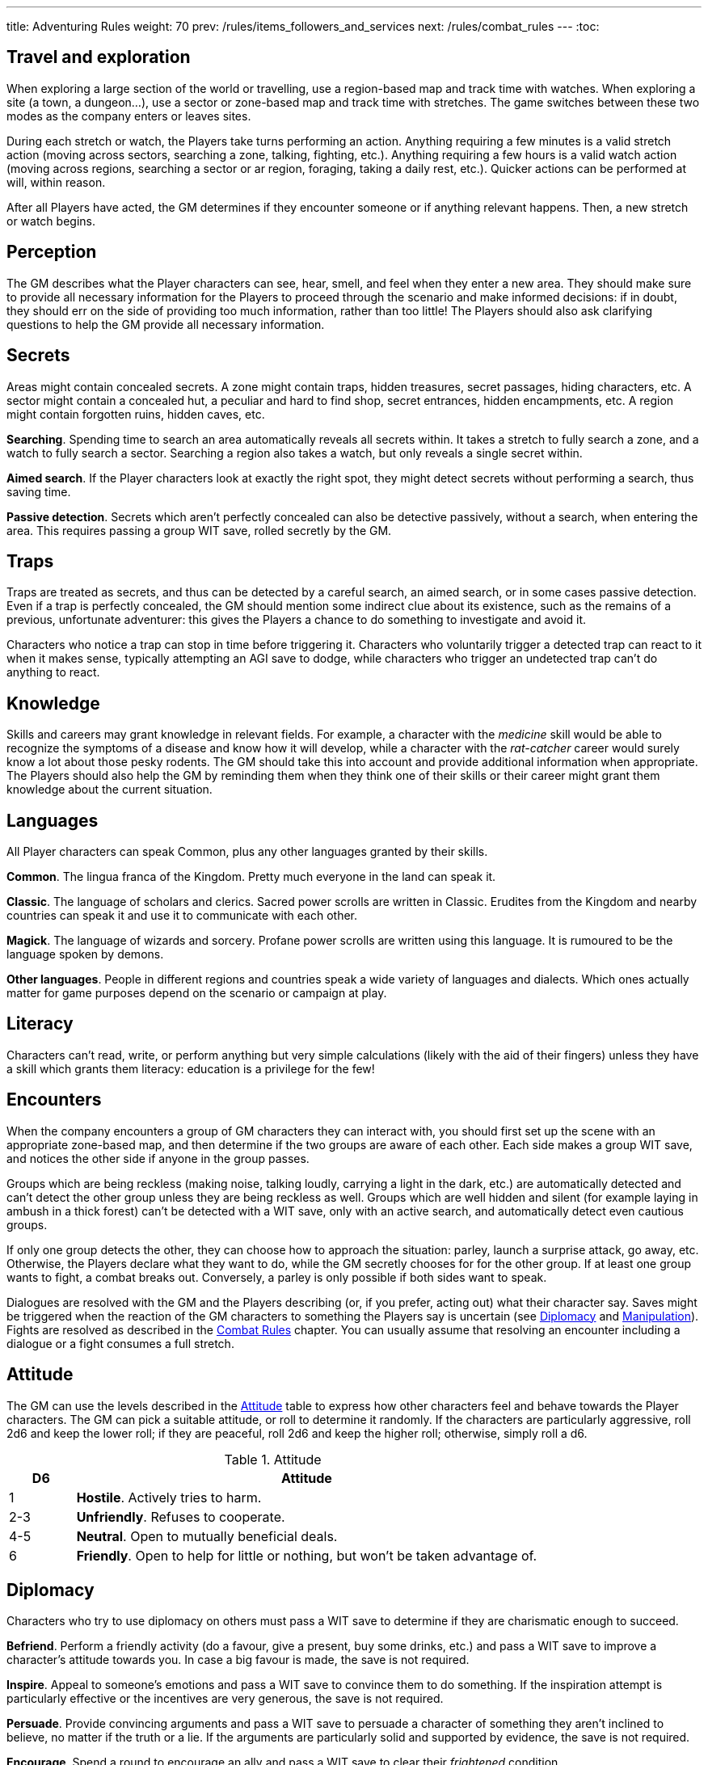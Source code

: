 ---
title: Adventuring Rules
weight: 70
prev: /rules/items_followers_and_services
next: /rules/combat_rules
---
:toc:


== Travel and exploration

When exploring a large section of the world or travelling, use a region-based map and track time with watches.
When exploring a site (a town, a dungeon...), use a sector or zone-based map and track time with stretches.
The game switches between these two modes as the company enters or leaves sites.

During each stretch or watch, the Players take turns performing an action.
Anything requiring a few minutes is a valid stretch action (moving across sectors, searching a zone, talking, fighting, etc.).
Anything requiring a few hours is a valid watch action (moving across regions, searching a sector or ar region, foraging, taking a daily rest, etc.).
Quicker actions can be performed at will, within reason.

After all Players have acted, the GM determines if they encounter someone or if anything relevant happens.
Then, a new stretch or watch begins.


== Perception

The GM describes what the Player characters can see, hear, smell, and feel when they enter a new area.
They should make sure to provide all necessary information for the Players to proceed through the scenario and make informed decisions: if in doubt, they should err on the side of providing too much information, rather than too little!
The Players should also ask clarifying questions to help the GM provide all necessary information.


== Secrets

Areas might contain concealed secrets.
A zone might contain traps, hidden treasures, secret passages, hiding characters, etc.
A sector might contain a concealed hut, a peculiar and hard to find shop, secret entrances, hidden encampments, etc.
A region might contain forgotten ruins, hidden caves, etc.

*Searching*.
Spending time to search an area automatically reveals all secrets within.
It takes a stretch to fully search a zone, and a watch to fully search a sector.
Searching a region also takes a watch, but only reveals a single secret within.

*Aimed search*.
If the Player characters look at exactly the right spot, they might detect secrets without performing a search, thus saving time.

*Passive detection*.
Secrets which aren't perfectly concealed can also be detective passively, without a search, when entering the area.
This requires passing a group WIT save, rolled secretly by the GM.


== Traps

Traps are treated as secrets, and thus can be detected by a careful search, an aimed search, or in some cases passive detection.
Even if a trap is perfectly concealed, the GM should mention some indirect clue about its existence, such as the remains of a previous, unfortunate adventurer: this gives the Players a chance to do something to investigate and avoid it.

Characters who notice a trap can stop in time before triggering it.
Characters who voluntarily trigger a detected trap can react to it when it makes sense, typically attempting an AGI save to dodge, while characters who trigger an undetected trap can't do anything to react.


== Knowledge

Skills and careers may grant knowledge in relevant fields.
For example, a character with the _medicine_ skill would be able to recognize the symptoms of a disease and know how it will develop, while a character with the _rat-catcher_ career would surely know a lot about those pesky rodents.
The GM should take this into account and provide additional information when appropriate.
The Players should also help the GM by reminding them when they think one of their skills or their career might grant them knowledge about the current situation.


== Languages

All Player characters can speak Common, plus any other languages granted by their skills.

*Common*.
The lingua franca of the Kingdom.
Pretty much everyone in the land can speak it.

*Classic*.
The language of scholars and clerics.
Sacred power scrolls are written in Classic.
Erudites from the Kingdom and nearby countries can speak it and use it to communicate with each other.

*Magick*.
The language of wizards and sorcery.
Profane power scrolls are written using this language.
It is rumoured to be the language spoken by demons.

*Other languages*.
People in different regions and countries speak a wide variety of languages and dialects.
Which ones actually matter for game purposes depend on the scenario or campaign at play.


== Literacy

Characters can't read, write, or perform anything but very simple calculations (likely with the aid of their fingers) unless they have a skill which grants them literacy: education is a privilege for the few!


== Encounters

When the company encounters a group of GM characters they can interact with, you should first set up the scene with an appropriate zone-based map, and then determine if the two groups are aware of each other.
Each side makes a group WIT save, and notices the other side if anyone in the group passes.

Groups which are being reckless (making noise, talking loudly, carrying a light in the dark, etc.) are automatically detected and can't detect the other group unless they are being reckless as well.
Groups which are well hidden and silent (for example laying in ambush in a thick forest) can't be detected with a WIT save, only with an active search, and automatically detect even cautious groups.

If only one group detects the other, they can choose how to approach the situation: parley, launch a surprise attack, go away, etc.
Otherwise, the Players declare what they want to do, while the GM secretly chooses for for the other group.
If at least one group wants to fight, a combat breaks out.
Conversely, a parley is only possible if both sides want to speak.

Dialogues are resolved with the GM and the Players describing (or, if you prefer, acting out) what their character say.
Saves might be triggered when the reaction of the GM characters to something the Players say is uncertain (see <<_diplomacy>> and <<_manipulation>>).
Fights are resolved as described in the link:../combat_rules[Combat Rules] chapter.
You can usually assume that resolving an encounter including a dialogue or a fight consumes a full stretch.


== Attitude

The GM can use the levels described in the <<tb_attitude>> table to express how other characters feel and behave towards the Player characters.
The GM can pick a suitable attitude, or roll to determine it randomly.
If the characters are particularly aggressive, roll 2d6 and keep the lower roll;
if they are peaceful, roll 2d6 and keep the higher roll;
otherwise, simply roll a d6.

.Attitude
[[tb_attitude]]
[options='header, unbreakable', cols="^2,<14"]
|===
|D6    |Attitude
|1     | *Hostile*. Actively tries to harm.
|2-3   | *Unfriendly*. Refuses to cooperate.
|4-5   | *Neutral*. Open to mutually beneficial deals.
|6     | *Friendly*. Open to help for little or nothing, but won't be taken advantage of.
|===


== Diplomacy

Characters who try to use diplomacy on others must pass a WIT save to determine if they are charismatic enough to succeed.

*Befriend*.
Perform a friendly activity (do a favour, give a present, buy some drinks, etc.) and pass a WIT save to improve a character's attitude towards you.
In case a big favour is made, the save is not required.

*Inspire*.
Appeal to someone's emotions and pass a WIT save to convince them to do something.
If the inspiration attempt is particularly effective or the incentives are very generous, the save is not required.

*Persuade*.
Provide convincing arguments and pass a WIT save to persuade a character of something they aren't inclined to believe, no matter if the truth or a lie.
If the arguments are particularly solid and supported by evidence, the save is not required.

*Encourage*.
Spend a round to encourage an ally and pass a WIT save to clear their _frightened_ condition.


== Manipulation

Characters who are being manipulated must pass a WIT save to determine if they are wilful enough to resist.

*Distract*.
Perform a distracting activity (play music, start a conversation, make noise, etc.) to distract a character from something else.
The target can figure out they are being distracted with a WIT save unless the attempt is particularly effective.
Distracting someone in combat takes a round, and if successful, the target loses their next turn.

*Intimidate*.
Use threats and leverage to force a character to do or say something.
The target can attempt to resist by passing a WIT save unless it is quite evident that you are capable and willing to act on your threats and that they would have no chance to oppose you.
Intimidating someone in combat takes a round, and if successful, the target is _frightened_ by you.

*Taunt*.
Use insults and provocations and pass a WIT save to manipulate a character into act aggressively and impulsively.
The target can attempt to resist by passing a WIT save, unless your taunts are really pulling the right strings.
Taunting someone in combat takes a round, and if successful, the target can only spend their next turn trying to harm you.

*Torture*.
Torturing an imprisoned character takes a stretch of time and inflicts d6 direct damage.
The target, if still alive and conscious, must pass a WIT save or give up and talk.

It is important to stress that, even in combat, characters who wish to manipulate an enemy must describe their attempt, and the GM must evaluate if it's good enough to be effective and warrant a save.
Just shouting at someone won't intimidate them, but making a gruesome display of a fallen enemy might.


== Disguise

You can try to use clothes, makeup, and other method to disguise your appearance.
A _disguise kit_ contains all that's necessary.
You can only attempt to look different from your usual self, not to look like another specific person, unless you already look quite similar.
Other characters can passively notice that something is off about you by passing a WIT save, and close examination will always reveal the disguise.


== Skills in dialogues

Some skills (_blather_, _charm_, _intimidate_, _leadership_) grant proficiency when using certain diplomatic or manipulation approaches.
However, other skills can also provide an advantage when it makes sense.
For example, the _erudition_ skill might be useful when trying to persuade someone about historical events, while the _music_ skill might come in handy when attempting to distract someone with a musical performance.


== Stealing

Stealing an item with bulk ½ from a nearby character requires passing an AGI save to avoid detection.
Stealing larger items is normally impossible.
Approaching the target without being noticed might require an additional AGI save to sneak without being detected.


== Trading

Goods can be purchased in exchange for something of at least equal value.
Characters with the _bargain_ skill buy at half price, unless the seller also has the skill.
Professional merchants further reduce price by half, as they aim to make a profit by reselling the goods.
This means that they will buy at ¼ the value, or at half the value from someone with the _bargain_ skill.

While in a settlement, characters can spend a watch to buy and sell any number of items in the local market.
It is assumed they interact with professional merchants with the _bargain_ skill.
Looking for a good buyer who's willing to pay full price for a specific item takes a full watch and requires passing a WIT save.

Most people won't trade clearly illegal or stolen goods.
Those willing to do so will sell at double price and buy at half price.
Finding such people in a settlement takes a watch and requires passing a WIT save.


== Gathering rumours

Player characters can spend a watch in a settlement to talk with the locals and hear interesting rumours.
The GM decides what they hear, and it might not necessarily be true.


== Playing games

A game is resolved as an ability contest, usually WIT or AGI.
Luck-based games are resolved with a d20 roll, with the winner being whoever rolls lowest.

Cheating requires declaring how the attempt is made and passing a WIT save to avoid detection.
The GM should roll the contest d20 secretly for GM characters to avoid giving away if they are cheating: if they play honestly it is their contest roll, if they are cheating it is their WIT save to avoid detection.


== Special movement

*Sprint*.
Move at double speed (usually 4 zones in a round instead of 2) across open terrain.
If the terrain is rough or presents obstacles (mud, a furnished room, thick vegetation, etc.) passing an AGI save is required to avoid tripping and suffering d4 direct damage.
It is impossible to sprint on very rough terrain (very slippery, rocky and uneven, very cramped, etc.).

*Sneak*.
Move silently and behind cover.
The character stays undetected if they pass an AGI save.
Trivial in loud and dark places, impossible on very noisy surfaces and in plain view.

*Balance*.
When moving on difficult ground (slippery, uneven, narrow, etc.), characters must pass an AGI save or trip.
Characters who trip suffer d4 direct damage and can't move further until the next round.
Impossible on very difficult ground (for example slippery _and_ narrow).
Attacks made while balancing are impaired.

*Leap*.
Pass an AGI save to leap across a significant obstacle or gap (4 metres with a running start, 2 metres otherwise).
Trivial for tiny gaps (2 metres or less with a running start, 1 metre otherwise), impossible for very large gaps.
Attacks made while leaping are impaired.

*Climb*.
When climbing a challenging surface, characters must pass an AGI save or fall.
They must make the save when they start climbing and at the start of each round.
Trivial on easy surfaces (such as ladders), impossible on smooth surfaces (such as walls).
Attacks made while climbing are impaired, and at least one hand must be used to keep hold of the surface.

*Swim*.
When swimming in turbulent waters or while carrying a total bulk greater than 2, characters must pass an AGI save or start drowning.
They must make the save when they enter the waters, and at the start of each round.
While drowning, they can't do anything and might suffocate (see <<_suffocating>>).
Attacks made while in water are impaired.

Characters can't make special movements for more than a stretch consecutively.
It isn't possible to combine special movements unless the character is proficient in one of them.
For example, characters can't sprint while climbing, or sneak while swimming.


== Navigating the wilderness

Moving across sectors or regions without following a clear path (a road, a river, etc.) bears the risk of getting lost, wasting time to find the right way again.
To represent this in a simple way, movement speed is reduced to ¼ in such a situation, meaning that the typical movement speed is half a sector or region per stretch or watch.


== Bad weather

Movement speed is halved when travelling across sectors and regions under extremely bad weather (torrential rain, scorching heat, etc.).
It is also impossible to take a daily rest in the wilderness, unless proper shelter is found in the vicinity by spending a watch and passing a WIT save.


== Locks

Locked doors and chests can be opened using _lockpicks_ or a _crowbar_.
This takes a watch and requires passing a WIT or STR save respectively.
Locked or blocked old doors can also be bashed open without tools by passing a STR save.
Finally, doors can be destroyed by attacking them with suitable weapons.
A typical wooden door has 8 health and 1 armour and takes impaired damage, unless a weapon or tool which would particularly effective is used.


== Falling

Characters who fall by 2 metres or more suffer d4 direct damage for each full 2 metres they traverse.
They can attempt to cushion the fall and land gracefully by passing an AGI save, in which case the effective falling distance is reduced by 2 metres.


== Suffocating

Characters can hold their breath for 4 rounds.
Afterwards they must pass a STR save at the end of each round or pass out, becoming _incapacitated_ until the end of the stretch.
They die if they fail another save to resist suffocation while _incapacitated_.


== Elemental damage

*Cold and heat* inflict direct damage.
Characters in a freezing or scorching hot environment suffer d4 impaired cold or heat damage at the end of each stretch.

*Fire* inflicts direct damage, enhanced against targets made of or covered in flammable substances.
Characters who enter or start their round in a zone which is currently on fire suffer d6 fire damage.

*Lightning* inflicts direct damage, enhanced against targets carrying significant amounts of metal.
Lightning attacks directed at wet zones behave as blast attacks.


== Fear & terror

Characters exposed to frightening or terrifying creatures and events must pass a WIT save or become respectively _frightened_ or _terrified_ until the end of the stretch.
Repeat the WIT save at the start of each stretch, as long as the source of fear persists.
When multiple characters are affected at once, make a group save.

_Frightened_ characters can't approach the source of their fear.
_Terrified_ characters must run away, and if they can't, they cower in terror and can't do anything else.

Some effects let characters ignore fear and treat terror as fear.
Two such effects can stack together to let characters ignore terror as well.


== Poison

Characters exposed to poison must pass a STR save or suffer its effect.
Every type of poison has a delivery method and an effect.

*Delivery methods*:

* *Bloodstream*.
The poison must enter the victim's blood.
You can coat a sharp weapon or item with the poison in a round.
The dose is delivered on the first attack inflicting at least 1 damage, after reduction.

* *Ingestion*.
The poison must be ingested.
If mixed with food or drinks, characters can detect that something is wrong before consuming it by passing a WIT save.
However, if the food or drink have a very strong taste, it might be impossible to detect the poison.

*Effects*:

* *Damaging*.
Victims must take an _antidote_ by the end of the stretch or suffer d12 direct damage.

* *Corrupting*.
Victims must take an _antidote_ by the end of the stretch or suffer 4 corruption.

* *Lethal*.
Victims must take an _antidote_ by the end of the stretch or die.

* *Paralysing*.
Victims are _incapacitated_ until the end of the stretch.
The effect ends earlier if they take an _antidote_.

* *Soporific*.
Victims are _incapacitated_ until the end of the watch.
The effect ends earlier if they suffer damage or take an _antidote_.



== Disease

Characters exposed to a disease, including spending time close to an infected person, must pass a STR save or become _sick_.

_Sick_ characters must make a recovery save based on STR at the end of each day.
They recover after accumulating 3 successes in total, but they temporarily reduce STR, AGI, and WIT by d4 each time they fail, as the symptoms of the disease worsen.

* *Influence*.
A bad flu, which follows no special rules.
Symptoms include fever, coughing, sneezing, sore throat, and digestive issues.

* *Black gangrene*.
Symptoms include high fever and blackening of the feet.
If a victim fails a recovery roll for the second time, their feet start decomposing.
They must be surgically amputated within a day (using _surgical tools_ and passing a WIT save), or the victim dies.

* *Bloodburn*.
Symptoms include strong headache, blurry visions, and the insatiable need to spill blood.
After failing a recovery save, victims are also _frenzied_ until the next recovery save, and will attack anybody indiscriminately.

* *Bloody flu*.
Similar to a normal influence, it follows no special rules.
However, people are irrationally terrified by it and will avoid those infected like the plague.

* *Demon pox*.
Symptoms include hallucinations and weird buboes, constantly changing shape and colour and slowly moving across the body.
Victims who fail a recovery roll also suffer 2 corruption.

* *Digworm*.
A parasite digging into the victim's skin and sucking their blood.
Symptoms include fever, weakness, and constant hunger.
Healing naturally via recovery saves isn't possible, but the parasite can be surgically removed (using _surgical tools_ and passing a WIT save).
Recovery saves must still be made to determine if the disease causes ability reduction.
Not contagious.

* *Greater rot*.
Symptoms are abhorrent and often leave the victim permanently debilitated: rotting flesh, pulsating buboes, vomiting, diarrhoea, cough, and high fever.
Victims who fail a recover roll reduce their ability scores as usual, but one point of reduction for each ability is permanent rather than temporary.
_Cures_ don't work, only natural recovery or magic powers can help.

* *Plague*.
Symptoms include fever and large buboes.
Healing requires 6 successful recovery saves.

* *Weeping sores*.
Symptoms include painful sores appearing all over the body.
On a failed recovery roll, STR and AGI are reduced by d6 instead of d4, but WIT isn't reduced.


== Crafting

Everyone can craft crude, improvised items in a watch by using appropriate tools, consuming appropriate raw materials, and passing a save (usually STR or WIT).
Such items always have a considerable flaw or disadvantage, as decided by the GM, typically the _fragile_ keyword.
Examples include: a club with sharp nails, a spear with a tip made of a beast's fang, a crude shelter to rest in the wilderness, etc.

A few skills grant the ability to craft high-quality items of certain types.
Crafting an item takes a watch and requires a suitable workshop or tools, as indicated in the skill description.
No save is required unless trying to create a _master-crafted_ or _robust_ version of the item.
Consumable items can be crafted in batches of 2.

Raw materials cost ¼ the value of the item.
If the GM allows, they might sometimes be gathered the area, typically by spending a stretch or a watch.


== Training animals

Characters can train a domesticated animal as a full rest activity.
The trainer must make a WIT save: if they pass, the animal was trained successfully; if they fail, they are hurt and suffer an injury after the rest.
Each individual animal can receive at most two forms of training.

* *Mount*.
The animal will accept a rider as a mount.

* *Labour*.
The animal will pull carts, work in a mill, etc.

* *Fight*.
The animal will take active part to fights and can obey fight-related commands.
Untrained animals might still fight based on their instincts, however they won't follow orders unless trained.

* *Hunt*.
When foraging, gain an additional _ration_.

* *Track*.
Can automatically follow tracks, for example when hunting.

* *Tricks*.
Can perform tricks, such as jumping through hoops, balancing items on the nose, etc.

Proficient characters can attempt to train wild animals as well.
Before being trained to do anything else, wild animals must be tamed, which requires an additional training session.


== Befriending animals

It is possible to befriend a domesticated animal by offering some food and passing a WIT save.
On a fail, the animal might run away or turn hostile.
A befriended animal follows the character for a watch or until they move too far from their territory.
It is possible to be accompanied by a single befriended animal at a time.
Befriending a wild animal is impossible unless the character is proficient.


== Mounts

Characters can ride a trained mount with a _saddle_.
Riding in quiet situations is trivial, but the rider must make an AGI save when the mount sprints, leaps, dodges an attack, is scared, and in other dangerous situations (as a general guideline, every time the mount makes an AGI save).
If they fail, they fall from the mount and suffer d4 direct damage.


== Carts

Carts must be pulled by one or more characters, typically trained beasts of burden, and driven by a character.
They move at the speed of the characters pulling them.
The driver must make a STR save when the cart sprints, when the beasts pulling it are scared, and in other dangerous situations.
If they fail, the cart crashes and topples: the cart and all passengers suffer d4 direct damage.


== Boats

All boats can be rowed, and sailing boats can sailed by a crew of characters with the _river lore_ skill.
One character must act as the driver.
Boats move 4 areas per time unit if moving with the current or wind, and by 2 areas per time unit otherwise.
If manned by fewer characters than the amount indicated in the description, speed is reduced accordingly.
The driver must make a STR save (while rowing) or WIT save (while sailing) in dangerous situation, for example on turbulent waters.
On a fail the boat crashes or topples: the boat and all passengers suffer d4 direct damage.


== Size categories

Characters belong to one size category: tiny, small, medium, large, or massive.
Humans and other similarly-sized characters are medium.

*Bulk and carry limit*.
½ if tiny, 2 if small, 8 if medium, 32 if large, 128 if massive.

*Zone occupancy*.
Keep track of zone occupancy separately for characters of different size.
A typical zone can hold 128 tiny, 32 small, 8 medium, and 2 large characters.
Massive characters can only fit inside large and open zones (fitting 16 medium characters).

*Saves*.
Larger characters automatically win STR saves and contests against smaller characters, and automatically lose AGI or WIT contests when their size is a disadvantage.

++++
{{% details title="Example" closed="true" %}}

A troll is a larger creature with STR 12.
Its bulk and carry limit are 32 instead of 8.
It would automatically win any STR save and contest against humans and other medium-sized or smaller creatures.

{{% /details %}}
++++
